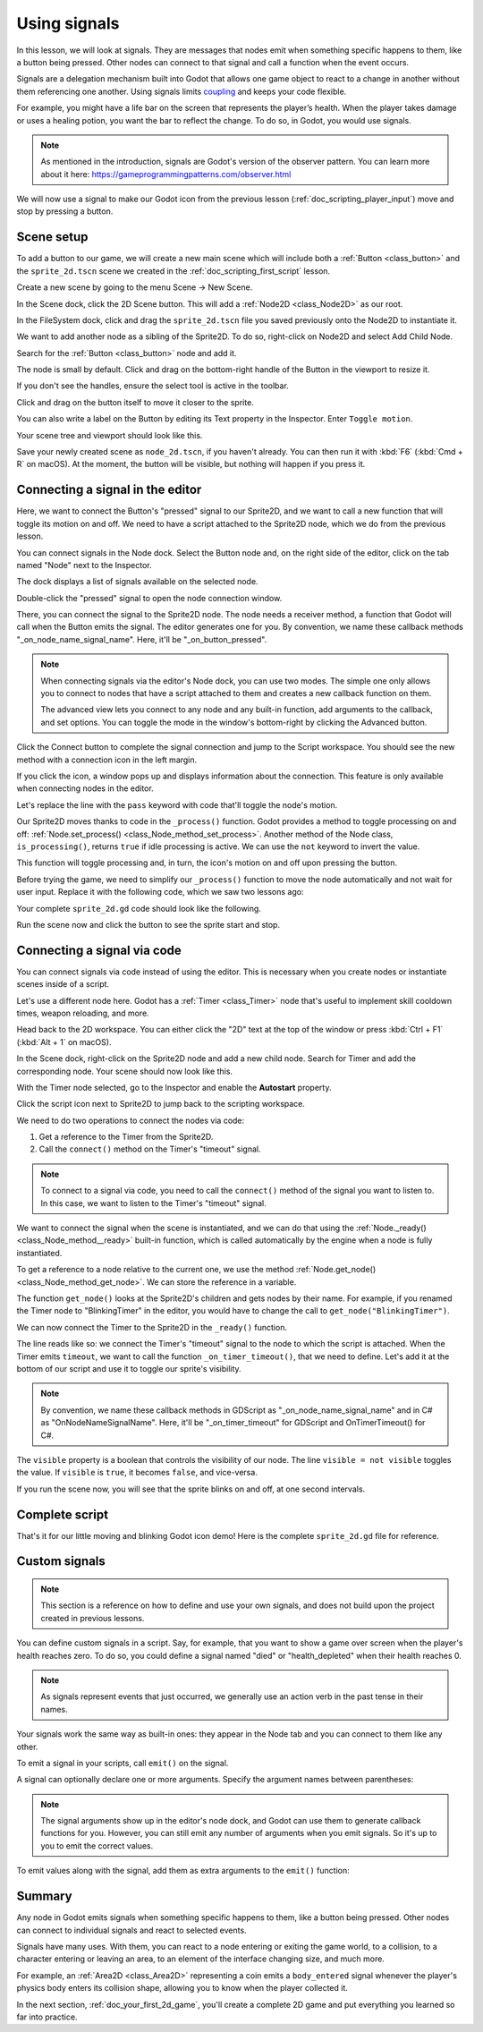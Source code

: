 .. Intention: give the user a first taste of signals. We should write more
   documentation in the scripting/ section.
.. Note: GDScript snippets use one line return instead of two because they're
   really short.

.. meta::
    :keywords: Signal

.. _doc_signals:

Using signals
=============

In this lesson, we will look at signals. They are messages that nodes emit when
something specific happens to them, like a button being pressed. Other nodes can
connect to that signal and call a function when the event occurs.

Signals are a delegation mechanism built into Godot that allows one game object to
react to a change in another without them referencing one another. Using signals
limits `coupling
<https://en.wikipedia.org/wiki/Coupling_(computer_programming)>`_ and keeps your
code flexible.

For example, you might have a life bar on the screen that represents the
player’s health. When the player takes damage or uses a healing potion, you want
the bar to reflect the change. To do so, in Godot, you would use signals.

.. note:: As mentioned in the introduction, signals are Godot's version of the
          observer pattern. You can learn more about it here:
          https://gameprogrammingpatterns.com/observer.html

We will now use a signal to make our Godot icon from the previous lesson
(:ref:`doc_scripting_player_input`) move and stop by pressing a button.

.. Example

Scene setup
-----------

To add a button to our game, we will create a new main scene which will include
both a :ref:`Button <class_button>` and the ``sprite_2d.tscn`` scene we created in
the :ref:`doc_scripting_first_script` lesson.

Create a new scene by going to the menu Scene -> New Scene.

.. image:: img/signals_01_new_scene.webp

In the Scene dock, click the 2D Scene button. This will add
a :ref:`Node2D <class_Node2D>` as our root.

.. image:: img/signals_02_2d_scene.webp

In the FileSystem dock, click and drag the ``sprite_2d.tscn`` file you saved
previously onto the Node2D to instantiate it.

.. image:: img/signals_03_dragging_scene.png

We want to add another node as a sibling of the Sprite2D. To do so, right-click
on Node2D and select Add Child Node.

.. image:: img/signals_04_add_child_node.webp

Search for the :ref:`Button <class_button>` node and add it.

.. image:: img/signals_05_add_button.webp

The node is small by default. Click and drag on the bottom-right handle of the
Button in the viewport to resize it.

.. image:: img/signals_06_drag_button.png

If you don't see the handles, ensure the select tool is active in the toolbar.

.. image:: img/signals_07_select_tool.webp

Click and drag on the button itself to move it closer to the sprite.

You can also write a label on the Button by editing its Text property in the
Inspector. Enter ``Toggle motion``.

.. image:: img/signals_08_toggle_motion_text.webp

Your scene tree and viewport should look like this.

.. image:: img/signals_09_scene_setup.png

Save your newly created scene as ``node_2d.tscn``, if you haven't already.
You can then run it with :kbd:`F6` (:kbd:`Cmd + R` on macOS).
At the moment, the button will be visible, but nothing will happen if you
press it.

Connecting a signal in the editor
---------------------------------

Here, we want to connect the Button's "pressed" signal to our Sprite2D, and we
want to call a new function that will toggle its motion on and off. We need to
have a script attached to the Sprite2D node, which we do from the previous
lesson.

You can connect signals in the Node dock. Select the Button node and, on the
right side of the editor, click on the tab named "Node" next to the Inspector.

.. image:: img/signals_10_node_dock.webp

The dock displays a list of signals available on the selected node.

.. image:: img/signals_11_pressed_signals.webp

Double-click the "pressed" signal to open the node connection window.

.. image:: img/signals_12_node_connection.png

There, you can connect the signal to the Sprite2D node. The node needs a
receiver method, a function that Godot will call when the Button emits the
signal. The editor generates one for you. By convention, we name these callback
methods "_on_node_name_signal_name". Here, it'll be "_on_button_pressed".

.. note::

   When connecting signals via the editor's Node dock, you can use two
   modes. The simple one only allows you to connect to nodes that have a
   script attached to them and creates a new callback function on them.

   .. image:: img/signals_advanced_connection_window.png

   The advanced view lets you connect to any node and any built-in
   function, add arguments to the callback, and set options. You can
   toggle the mode in the window's bottom-right by clicking the Advanced
   button.

Click the Connect button to complete the signal connection and jump to the
Script workspace. You should see the new method with a connection icon in the
left margin.

.. image:: img/signals_13_signals_connection_icon.webp

If you click the icon, a window pops up and displays information about the
connection. This feature is only available when connecting nodes in the editor.

.. image:: img/signals_14_signals_connection_info.webp

Let's replace the line with the ``pass`` keyword with code that'll toggle the
node's motion.

Our Sprite2D moves thanks to code in the ``_process()`` function. Godot provides
a method to toggle processing on and off: :ref:`Node.set_process()
<class_Node_method_set_process>`. Another method of the Node class,
``is_processing()``, returns ``true`` if idle processing is active. We can use
the ``not`` keyword to invert the value.

.. tabs::
 .. code-tab:: gdscript GDScript

    func _on_button_pressed():
        set_process(not is_processing())

 .. code-tab:: csharp C#

    private void OnButtonPressed()
    {
        SetProcess(!IsProcessing());
    }

This function will toggle processing and, in turn, the icon's motion on and off
upon pressing the button.

Before trying the game, we need to simplify our ``_process()`` function to move
the node automatically and not wait for user input. Replace it with the
following code, which we saw two lessons ago:

.. tabs::
 .. code-tab:: gdscript GDScript

    func _process(delta):
        rotation += angular_speed * delta
        var velocity = Vector2.UP.rotated(rotation) * speed
        position += velocity * delta

 .. code-tab:: csharp C#

    public override void _Process(double delta)
    {
        Rotation += _angularSpeed * (float)delta;
        var velocity = Vector2.Up.Rotated(Rotation) * _speed;
        Position += velocity * (float)delta;
    }

Your complete ``sprite_2d.gd`` code should look like the following.

.. tabs::
 .. code-tab:: gdscript GDScript

    extends Sprite2D

    var speed = 400
    var angular_speed = PI


    func _process(delta):
        rotation += angular_speed * delta
        var velocity = Vector2.UP.rotated(rotation) * speed
        position += velocity * delta


    func _on_button_pressed():
        set_process(not is_processing())

 .. code-tab:: csharp C#

    using Godot;

    public partial class MySprite2D : Sprite2D
    {
        private float _speed = 400;
        private float _angularSpeed = Mathf.Pi;

        public override void _Process(double delta)
        {
            Rotation += _angularSpeed * (float)delta;
            var velocity = Vector2.Up.Rotated(Rotation) * _speed;
            Position += velocity * (float)delta;
        }

        private void OnButtonPressed()
        {
            SetProcess(!IsProcessing());
        }
    }

Run the scene now and click the button to see the sprite start and stop.

Connecting a signal via code
----------------------------

You can connect signals via code instead of using the editor. This is necessary
when you create nodes or instantiate scenes inside of a script.

Let's use a different node here. Godot has a :ref:`Timer <class_Timer>` node
that's useful to implement skill cooldown times, weapon reloading, and more.

Head back to the 2D workspace. You can either click the "2D" text at the top of
the window or press :kbd:`Ctrl + F1` (:kbd:`Alt + 1` on macOS).

In the Scene dock, right-click on the Sprite2D node and add a new child node.
Search for Timer and add the corresponding node. Your scene should now look like
this.

.. image:: img/signals_15_scene_tree.png

With the Timer node selected, go to the Inspector and enable the **Autostart**
property.

.. image:: img/signals_18_timer_autostart.png

Click the script icon next to Sprite2D to jump back to the scripting workspace.

.. image:: img/signals_16_click_script.png

We need to do two operations to connect the nodes via code:

1. Get a reference to the Timer from the Sprite2D.
2. Call the ``connect()`` method on the Timer's "timeout" signal.

.. note:: To connect to a signal via code, you need to call the ``connect()``
          method of the signal you want to listen to. In this case, we want to
          listen to the Timer's "timeout" signal.

We want to connect the signal when the scene is instantiated, and we can do that
using the :ref:`Node._ready() <class_Node_method__ready>` built-in function,
which is called automatically by the engine when a node is fully instantiated.

To get a reference to a node relative to the current one, we use the method
:ref:`Node.get_node() <class_Node_method_get_node>`. We can store the reference
in a variable.

.. tabs::
 .. code-tab:: gdscript GDScript

    func _ready():
        var timer = get_node("Timer")

 .. code-tab:: csharp C#

    public override void _Ready()
    {
        var timer = GetNode<Timer>("Timer");
    }

The function ``get_node()`` looks at the Sprite2D's children and gets nodes by
their name. For example, if you renamed the Timer node to "BlinkingTimer" in the
editor, you would have to change the call to ``get_node("BlinkingTimer")``.

.. add seealso to a page that explains node features.

We can now connect the Timer to the Sprite2D in the ``_ready()`` function.

.. tabs::
 .. code-tab:: gdscript GDScript

    func _ready():
        var timer = get_node("Timer")
        timer.timeout.connect(_on_timer_timeout)

 .. code-tab:: csharp C#

    public override void _Ready()
    {
        var timer = GetNode<Timer>("Timer");
        timer.Timeout += OnTimerTimeout;
    }

The line reads like so: we connect the Timer's "timeout" signal to the node to
which the script is attached. When the Timer emits ``timeout``, we want to call
the function ``_on_timer_timeout()``, that we need to define. Let's add it at the
bottom of our script and use it to toggle our sprite's visibility.

.. note:: By convention, we name these callback methods in GDScript as
          "_on_node_name_signal_name" and in C# as "OnNodeNameSignalName".
          Here, it'll be "_on_timer_timeout" for GDScript and OnTimerTimeout() for C#.

.. tabs::
 .. code-tab:: gdscript GDScript

    func _on_timer_timeout():
        visible = not visible

 .. code-tab:: csharp C#

    private void OnTimerTimeout()
    {
        Visible = !Visible;
    }

The ``visible`` property is a boolean that controls the visibility of our node.
The line ``visible = not visible`` toggles the value. If ``visible`` is
``true``, it becomes ``false``, and vice-versa.

If you run the scene now, you will see that the sprite blinks on and off, at one
second intervals.

Complete script
---------------

That's it for our little moving and blinking Godot icon demo!
Here is the complete ``sprite_2d.gd`` file for reference.

.. tabs::
 .. code-tab:: gdscript GDScript

    extends Sprite2D

    var speed = 400
    var angular_speed = PI


    func _ready():
        var timer = get_node("Timer")
        timer.timeout.connect(_on_timer_timeout)


    func _process(delta):
        rotation += angular_speed * delta
        var velocity = Vector2.UP.rotated(rotation) * speed
        position += velocity * delta


    func _on_button_pressed():
        set_process(not is_processing())


    func _on_timer_timeout():
        visible = not visible

 .. code-tab:: csharp C#

    using Godot;

    public partial class MySprite2D : Sprite2D
    {
        private float _speed = 400;
        private float _angularSpeed = Mathf.Pi;

        public override void _Ready()
        {
            var timer = GetNode<Timer>("Timer");
            timer.Timeout += OnTimerTimeout;
        }

        public override void _Process(double delta)
        {
            Rotation += _angularSpeed * (float)delta;
            var velocity = Vector2.Up.Rotated(Rotation) * _speed;
            Position += velocity * (float)delta;
        }

        private void OnButtonPressed()
        {
            SetProcess(!IsProcessing());
        }

        private void OnTimerTimeout()
        {
            Visible = !Visible;
        }
    }

Custom signals
--------------

.. note:: This section is a reference on how to define and use your own signals,
          and does not build upon the project created in previous lessons.

You can define custom signals in a script. Say, for example, that you want to
show a game over screen when the player's health reaches zero. To do so, you
could define a signal named "died" or "health_depleted" when their health
reaches 0.

.. tabs::
 .. code-tab:: gdscript GDScript

    extends Node2D

    signal health_depleted

    var health = 10

 .. code-tab:: csharp C#

    using Godot;

    public partial class MyNode2D : Node2D
    {
        [Signal]
        public delegate void HealthDepletedEventHandler();

        private int _health = 10;
    }

.. note:: As signals represent events that just occurred, we generally use an
          action verb in the past tense in their names.

Your signals work the same way as built-in ones: they appear in the Node tab and
you can connect to them like any other.

.. image:: img/signals_17_custom_signal.png

To emit a signal in your scripts, call ``emit()`` on the signal.

.. tabs::
 .. code-tab:: gdscript GDScript

    func take_damage(amount):
        health -= amount
        if health <= 0:
            health_depleted.emit()

 .. code-tab:: csharp C#

    public void TakeDamage(int amount)
    {
        _health -= amount;

        if (_health <= 0)
        {
            EmitSignal(SignalName.HealthDepleted);
        }
    }

A signal can optionally declare one or more arguments. Specify the argument
names between parentheses:

.. tabs::
 .. code-tab:: gdscript GDScript

    extends Node

    signal health_changed(old_value, new_value)

    var health = 10

 .. code-tab:: csharp C#

    using Godot;

    public partial class MyNode : Node
    {
        [Signal]
        public delegate void HealthChangedEventHandler(int oldValue, int newValue);

        private int _health = 10;
    }

.. note::

    The signal arguments show up in the editor's node dock, and Godot can use
    them to generate callback functions for you. However, you can still emit any
    number of arguments when you emit signals. So it's up to you to emit the
    correct values.

To emit values along with the signal, add them as extra arguments to the
``emit()`` function:

.. tabs::
 .. code-tab:: gdscript GDScript

    func take_damage(amount):
        var old_health = health
        health -= amount
        health_changed.emit(old_health, health)

 .. code-tab:: csharp C#

    public void TakeDamage(int amount)
    {
        int oldHealth = _health;
        _health -= amount;
        EmitSignal(SignalName.HealthChanged, oldHealth, _health);
    }

Summary
-------

Any node in Godot emits signals when something specific happens to them, like a
button being pressed. Other nodes can connect to individual signals and react to
selected events.

Signals have many uses. With them, you can react to a node entering or exiting
the game world, to a collision, to a character entering or leaving an area, to
an element of the interface changing size, and much more.

For example, an :ref:`Area2D <class_Area2D>` representing a coin emits a
``body_entered`` signal whenever the player's physics body enters its collision
shape, allowing you to know when the player collected it.

In the next section, :ref:`doc_your_first_2d_game`, you'll create a complete 2D
game and put everything you learned so far into practice.
